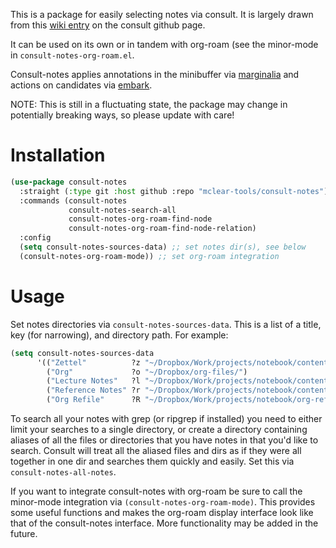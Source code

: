 This is a package for easily selecting notes via consult. It is largely drawn
from this [[https://github.com/minad/consult/wiki/hrm-notes][wiki entry]] on the consult github page.

It can be used on its own or in tandem with org-roam (see the minor-mode in
=consult-notes-org-roam.el=. 

Consult-notes applies annotations in the minibuffer via [[https://github.com/minad/marginalia][marginalia]] and actions
on candidates via [[https://github.com/oantolin/embark][embark]].

NOTE: This is still in a fluctuating state, the package may change in
potentially breaking ways, so please update with care!

#+ATTR_HTML: :width 85%
[[file:screenshots/notes-screenshot.png]]

* Installation
#+begin_src emacs-lisp
(use-package consult-notes
  :straight (:type git :host github :repo "mclear-tools/consult-notes")
  :commands (consult-notes
             consult-notes-search-all
             consult-notes-org-roam-find-node
             consult-notes-org-roam-find-node-relation)
  :config
  (setq consult-notes-sources-data) ;; set notes dir(s), see below
  (consult-notes-org-roam-mode)) ;; set org-roam integration

#+end_src

* Usage

Set notes directories via =consult-notes-sources-data=. This is a list of a title,
key (for narrowing), and directory path. For example:

#+begin_src emacs-lisp
(setq consult-notes-sources-data
      '(("Zettel"          ?z "~/Dropbox/Work/projects/notebook/content-org/")
        ("Org"             ?o "~/Dropbox/org-files/")
        ("Lecture Notes"   ?l "~/Dropbox/Work/projects/notebook/content-org/lectures/")
        ("Reference Notes" ?r "~/Dropbox/Work/projects/notebook/content-org/ref-notes/")
        ("Org Refile"      ?R "~/Dropbox/Work/projects/notebook/org-refile/")))
#+end_src

To search all your notes with grep (or ripgrep if installed) you need to either
limit your searches to a single directory, or create a directory containing
aliases of all the files or directories that you have notes in that you'd like
to search. Consult will treat all the aliased files and dirs as if they were all
together in one dir and searches them quickly and easily. Set this via
=consult-notes-all-notes=. 

If you want to integrate consult-notes with org-roam be sure to call the
minor-mode integration via =(consult-notes-org-roam-mode)=. This provides some
useful functions and makes the org-roam display interface look like that of the
consult-notes interface. More functionality may be added in the future. 
